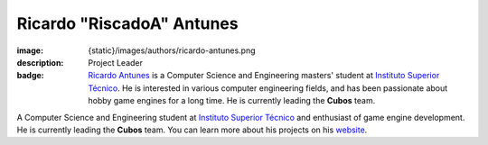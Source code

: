 Ricardo "RiscadoA" Antunes
##########################

:image: {static}/images/authors/ricardo-antunes.png
:description: Project Leader
:badge: `Ricardo Antunes <https://riscadoa.com/>`_ is a Computer Science and Engineering masters' student at `Instituto Superior Técnico <https://tecnico.ulisboa.pt/>`_. He is interested in various computer engineering fields, and has been passionate about hobby game engines for a long time. He is currently leading the **Cubos** team.

A Computer Science and Engineering student at `Instituto Superior Técnico <https://tecnico.ulisboa.pt/>`_ and enthusiast of game engine development. He is currently leading the **Cubos** team.
You can learn more about his projects on his `website <https://riscadoa.com/>`_.
